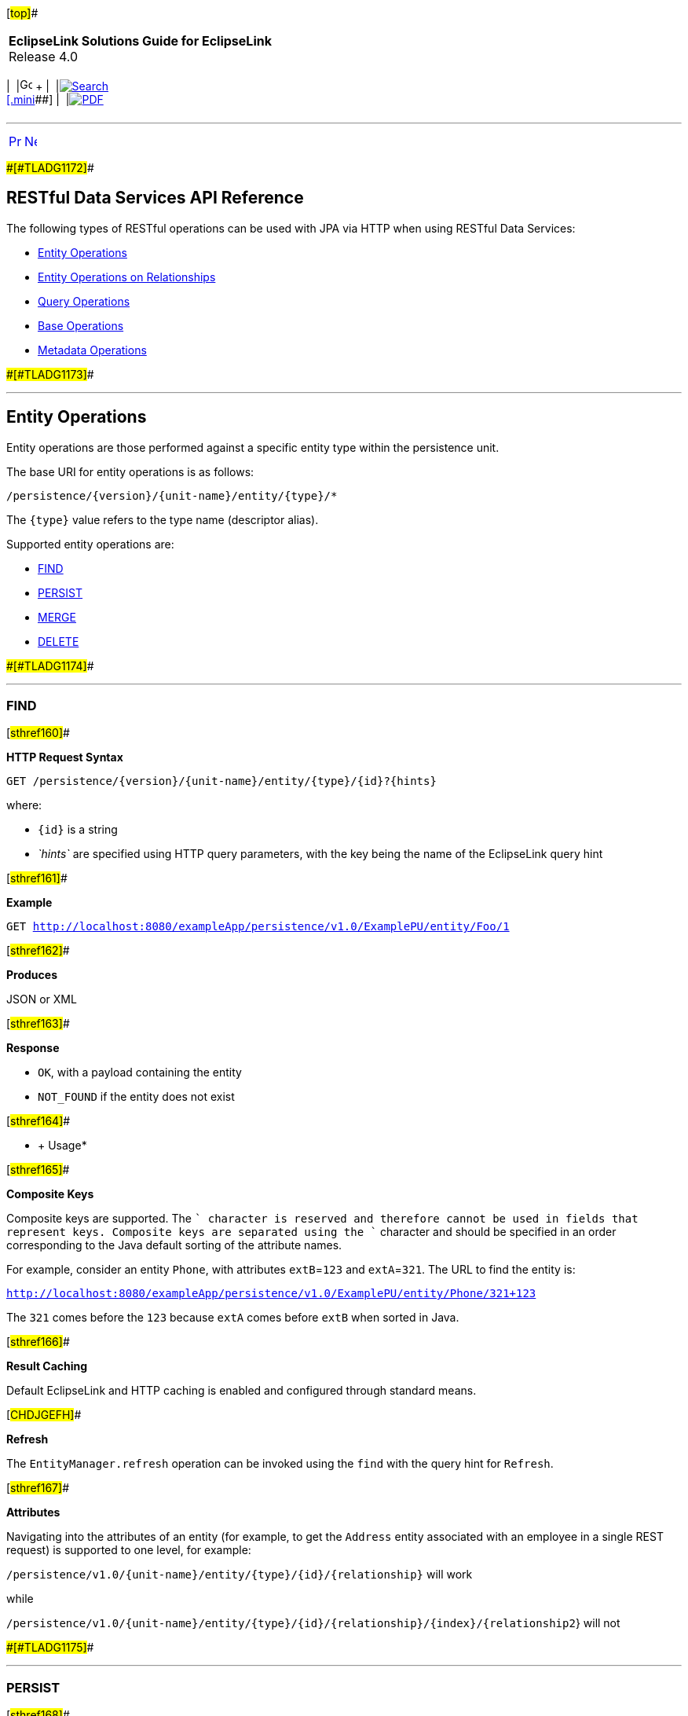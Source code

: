 [[cse]][#top]##

[width="100%",cols="<50%,>50%",]
|===
|*EclipseLink Solutions Guide for EclipseLink* +
Release 4.0 a|
[width="99%",cols="20%,^16%,16%,^16%,16%,^16%",]
|===
|  |image:../../dcommon/images/contents.png[Go To Table Of
Contents,width=16,height=16] + | 
|link:../../[image:../../dcommon/images/search.png[Search] +
[.mini]##] | 
|link:../eclipselink_otlcg.pdf[image:../../dcommon/images/pdf_icon.png[PDF]]
|===

|===

'''''

[cols="^,^,",]
|===
|link:restful_jpa003.htm[image:../../dcommon/images/larrow.png[Previous,width=16,height=16]]
|link:qcn.htm[image:../../dcommon/images/rarrow.png[Next,width=16,height=16]]
| 
|===

[#CHDEGJIG]####[#TLADG1172]####

== RESTful Data Services API Reference

The following types of RESTful operations can be used with JPA via HTTP
when using RESTful Data Services:

* link:#CHDEIFFJ[Entity Operations]
* link:#CHDDAJBI[Entity Operations on Relationships]
* link:#CHDJFCIF[Query Operations]
* link:#CHDEHGDH[Base Operations]
* link:#CHDFCFFA[Metadata Operations]

[#CHDEIFFJ]####[#TLADG1173]####

'''''

== Entity Operations

Entity operations are those performed against a specific entity type
within the persistence unit.

The base URI for entity operations is as follows:

`/persistence/{version}/{unit-name}/entity/{type}/*`

The `{type}` value refers to the type name (descriptor alias).

Supported entity operations are:

* link:#CHDEBJID[FIND]
* link:#CHDCIIIG[PERSIST]
* link:#CHDGJGDD[MERGE]
* link:#CHDDDDAB[DELETE]

[#CHDEBJID]####[#TLADG1174]####

'''''

=== FIND

[#sthref160]##

*HTTP Request Syntax*

`GET /persistence/{version}/{unit-name}/entity/{type}/{id}?{hints}`

where:

* `{id}` is a string
* _`hints`_ are specified using HTTP query parameters, with the key
being the name of the EclipseLink query hint

[#sthref161]##

*Example*

`GET http://localhost:8080/exampleApp/persistence/v1.0/ExamplePU/entity/Foo/1`

[#sthref162]##

*Produces*

JSON or XML

[#sthref163]##

*Response*

* `OK`, with a payload containing the entity
* `NOT_FOUND` if the entity does not exist

[#sthref164]##

* +
[.refsubsect]#Usage#*

[#sthref165]##

*Composite Keys*

Composite keys are supported. The `+` character is reserved and
therefore cannot be used in fields that represent keys. Composite keys
are separated using the `+` character and should be specified in an
order corresponding to the Java default sorting of the attribute names.

For example, consider an entity `Phone`, with attributes `extB`=`123`
and `extA`=`321`. The URL to find the entity is:

`http://localhost:8080/exampleApp/persistence/v1.0/ExamplePU/entity/Phone/321+123`

The `321` comes before the `123` because `extA` comes before `extB` when
sorted in Java.

[#sthref166]##

*Result Caching*

Default EclipseLink and HTTP caching is enabled and configured through
standard means.

[#CHDJGEFH]##

*Refresh*

The `EntityManager.refresh` operation can be invoked using the `find`
with the query hint for `Refresh`.

[#sthref167]##

*Attributes*

Navigating into the attributes of an entity (for example, to get the
`Address` entity associated with an employee in a single REST request)
is supported to one level, for example:

`/persistence/v1.0/{unit-name}/entity/{type}/{id}/{relationship}` will
work

while

`/persistence/v1.0/{unit-name}/entity/{type}/{id}/{relationship}/{index}/{relationship2`}
will not

[#CHDCIIIG]####[#TLADG1175]####

'''''

=== PERSIST

[#sthref168]##

*HTTP Request Syntax*

`PUT /persistence/{version}/{unit-name}/entity/{type}`

[#sthref169]##

*Example*

`PUT http://localhost:8080/exampleApp/persistence/v1.0/ExamplePU/entity/Foo`

[#sthref170]##

*Consumes*

JSON or XML

[#sthref171]##

*Payload*

Entity

[#sthref172]##

*Produces*

JSON or XML

[#sthref173]##

*Response*

Payload containing the entity returned by the persist operation

[#sthref174]##

* +
[.refsubsect]#Usage#*

`PUT` is required to be idempotent. As a result, it will fail if called
with an object that expects the server to provide an ID field. Typically
this will occur if the metadata specifies a generated key and the field
that contains that key is unpopulated.

[#CHDGJGDD]####[#TLADG1176]####

'''''

=== MERGE

[#sthref175]##

*HTTP Request Syntax*

`POST /persistence/{version}/{unit-name}/entity/{type}`

[#sthref176]##

*Example*

`POST http://localhost:8080/exampleApp/persistence/v1.0/ExamplePU/entity/Foo`

[#sthref177]##

*Consumes*

JSON or XML

[#sthref178]##

*Payload*

Entity

[#sthref179]##

*Produces*

JSON or XML

[#sthref180]##

*Response*

Payload containing the entity returned by the merge operation.

Merge takes an object graph and makes it part of the persistence context
through comparison. It compares the object and all related objects to
the ones that already exist and issues `INSERT`s, `UPDATE`s, and
`DELETE`s to put the object in the persistence context.

[#CHDDDDAB]####[#TLADG1177]####

'''''

=== DELETE

[#sthref181]##

*HTTP Request Syntax*

`DELETE /persistence/{version}/{unit-name}/entity/{type}{id}`

where `{id}` is defined using a string

[#sthref182]##

*Example*

`DELETE http://localhost:8080/exampleApp/persistence/v1.0/ExamplePU/entity/Foo/1`

[#sthref183]##

*Response*

`OK`

[#CHDDAJBI]####[#TLADG1178]####

'''''

== Entity Operations on Relationships

The base URI for relationship operations is as follows:

`/persistence/{version}/{unit-name}/entity/{entity}/{id}/{relationship}`

Supported relationship operations are:

* link:#CHDCEJCC[READ]
* link:#CHDBEDDA[ADD]
* link:#CHDDGAII[REMOVE]

[#CHDCEJCC]####[#TLADG1179]####

'''''

=== READ

Use this operation to get the values of a relationship.

[#sthref184]##

*HTTP Request Syntax*

`GET /persistence/{version}/{unit-name}/entity/{type}/{id}/{relationship}`

where:

* `{id}` is a string.
* `{relationship}` is the JPA name of the relationship.

[#sthref185]##

*Example*

`GET http://localhost:8080/exampleApp/persistence/v1.0/ExamplePU/entity/Foo/1/myRelationship`

[#sthref186]##

*Produces*

JSON or XML

[#sthref187]##

*Response*

* `OK`, Payload containing an entity or a list of entities.
* `NOT_FOUND` if the entity does not exist

[#CHDBEDDA]####[#TLADG1180]####

'''''

=== ADD

Use this operation to add to a list or replace the value of a
many-to-one relationship.

[#sthref188]##

*HTTP Request Syntax*

`POST /persistence/{version}/{unit-name}/entity/{type}/{id}/{relationship}?{partner}`

 +

[width="100%",cols="<100%",]
|===
a|
image:../../dcommon/images/note_icon.png[Note,width=16,height=16]Note:

As of EclipseLink 2.4.2, `partner` should be specified as a query
parameter. Specifying `partner` as a matrix parameter is deprecated.

|===

 +

[#sthref189]##

* +
[.refsubsect]#Examples#*

For unidirectional relationships, `{partner}` is not required, for
example:

`POST http://localhost:8080/exampleApp/persistence/v1.0/ExamplePU/entity/Foo/1/myRelationship`

For bi-directional relationships, you must provide the name of the
attribute that makes up the opposite side of the relationship. For
example, to update an `Auction.bid` where the opposite side of the
relationship is `Bid.auction`, use the following:

`POST http://localhost:8080/exampleApp/persistence/v1.0/ExamplePU/entity/Foo/1/myRelationship?partner=bid`

[#sthref190]##

*Consumes*

JSON or XML

[#sthref191]##

*Payload*

Entity with the new value.

 +

[width="100%",cols="<100%",]
|===
a|
image:../../dcommon/images/note_icon.png[Note,width=16,height=16]Note:

Relationship objects can be passed by value or by reference. See
link:restful_jpa002.htm#CHDBDBHJ["Passing By Value vs. Passing By
Reference"].

|===

 +

[#sthref192]##

*Produces*

JSON or XML

[#sthref193]##

*Response*

Payload containing the entity with the added element

[#CHDDGAII]####[#TLADG1181]####

'''''

=== REMOVE

Use this operation to remove a specific entity from the list or a null
on a many-to-one relationship.

[#sthref194]##

*HTTP Request Syntax*

`DELETE /persistence/{version}/{unit-name}/entity/{type}/{id}/{relationship}?{relationshipListItemId}`

where `relationshipListItemId` is an optional query parameter. The
`relationshipListItemId` is meaningful only when the `{relationship}` to
be removed is a list. The `relationshipListItemId` should be set to the
`id` of a member in the relationship list when only that member of the
relationship list needs to be removed. The entire list specified by the
`{relationship}` will be removed when `relationshipListItemId` is not
specified.

[#sthref195]##

*Example*

`DELETE http://localhost:8080/exampleApp/persistence/v1.0/ExamplePU/entity/Foo/1/myRelationship`

[#sthref196]##

*Consumes*

JSON or XML

 +

[width="100%",cols="<100%",]
|===
a|
image:../../dcommon/images/note_icon.png[Note,width=16,height=16]Note:

Relationship objects can be passed by value or by reference. See
link:restful_jpa002.htm#CHDBDBHJ["Passing By Value vs. Passing By
Reference"].

|===

 +

[#sthref197]##

*Produces*

JSON or XML

[#sthref198]##

*Response*

* OK
* Payload containing the entity with the removed element

[#CHDJFCIF]####[#TLADG1182]####

'''''

== Query Operations

The base URI for query operations is as follows:

`GET /persistence/{version}/{unit-name}/query/{name}{params}`

The following query operations are supported:

Named queries doing reads can be run two ways in JPA. Both are supported
in the REST API. They are:

* link:#CHDBDEBE[Query Returning List of Results]
* link:#CHDIHEJJ[Update/Delete Query]

[#CHDBDEBE]####[#TLADG1183]####

'''''

=== Query Returning List of Results

[#sthref199]##

*HTTP Request Syntax*

`GET /persistence/{version}/{unit-name}/query/{name};{parameters}? {hints}`

where:

* _`parameters`_ are specified using HTTP matrix parameters
* _`hints`_ are specified using HTTP query parameters and with the key
being the name of the EclipseLink query hint

[#sthref200]##

* +
[.refsubsect]#Examples#*

`GET http://localhost:8080/exampleApp/persistence/v1.0/ExamplePU/query/Foo.findByName;name=myname`

`GET http://localhost:8080/exampleApp/persistence/v1.0/ExamplePU/query/Foo.findByName;name=myname?eclipselink.jdbc.max-results=500`

[#sthref201]##

*Produces*

JSON or XML

[#sthref202]##

*Response*

A payload containing a list of entities. An XML response contains a
`List` as a grouping name for a collection of items and `item` as a
grouping name for each member of a collection returned. JSON responses
use square brackets `[]` to encapsulate a collection and curly braces
`{}` to encapsulate each member of a collection. For example:

*XML Example*

[source,oac_no_warn]
----
<?xml version="1.0" encoding="UTF-8"?>
<List>
   <item>
      <firstName>Miles</firstName>
      <lastName>Davis</lastName>
      <manager>
         <firstName>Charlie</firstName>
         <lastName>Parker</lastName>
         <gender>Male</gender>
         <id>26</id>
      </manager>
   </item>
   <item>
      <firstName>Charlie</firstName>
      <lastName>Parker</lastName>
      <manager>
         <firstName>Louis</firstName>
         <lastName>Armstrong</lastName>
         <gender>Male</gender>
         <id>27</id>
      </manager>
   </item>
</List>
----

*JSON Example*

[source,oac_no_warn]
----
[
   {
      "firstName": "Miles",
      "lastName": "Davis",
      "manager": {
         "firstName": "Charlie",
         "lastName": "Parker",
         "gender": "Male",
         "id": 26
      }
   },
   {
      "firstName": "Charlie",
      "lastName": "Parker",
      "manager": {
         "firstName": "Louis",
         "lastName": "Armstrong",
         "gender": "Male",
         "id": 27
      }
   }
]
----

[#CHDIHEJJ]####[#TLADG1184]####

'''''

=== Update/Delete Query

[#sthref203]##

*HTTP Request Syntax*

`POST /persistence/{version}/{unit-name}/query/{name};parameters?hints`

where:

* _`parameters`_ are specified using HTTP matrix parameters
* _`hints`_ are specified using HTTP query parameters and with the key
being the name of the EclipseLink query hint

[#sthref204]##

* +
[.refsubsect]#Examples#*

`POST http://localhost:8080/exampleApp/persistence/v1.0/ExamplePU/query/Foo.deleteAllByName;name=myname`

`POST http://localhost:8080/exampleApp/persistence/v1.0/ExamplePU/query/Foo.updateName;name=myname?eclipselink.jdbc.max-results=500`

[#sthref205]##

*Produces*

JSON or XML

[#sthref206]##

*Response*

A payload containing the number of entities updated or deleted

[#CHDHEJAJ]####[#TLADG1185]####

'''''

== Single Result Queries

[#sthref207]##

*HTTP Request Syntax*

`GET /persistence/{version}/{unit-name}/singleResultQuery/{name};{parameters}?{hints}`

where:

* _`parameters`_ are specified using HTTP matrix parameters
* _`hints`_ are specified using HTTP query parameters and with the key
being the name of the EclipseLink query hint

[#sthref208]##

*Example*

`GET http://localhost:8080/exampleApp/persistence/v1.0/ExamplePU/singleResultQuery/Foo.findByName;name=myname`

[#sthref209]##

*Produces*

JSON, XML, or application/octet-stream

[#sthref210]##

*Response*

A payload containing an entity

[#CHDEHGDH]####[#TLADG1186]####

'''''

== Base Operations

Base operations are:

* link:#CHDCCFCI[List Existing Persistence Units]

[#CHDCCFCI]####[#TLADG1187]####

'''''

=== List Existing Persistence Units

[#sthref211]##

*HTTP Request Syntax*

`GET /persistence/{version}`

[#sthref212]##

*Example*

`GET http://localhost:8080/exampleApp/persistence/v1.0`

[#sthref213]##

*Produces*

JSON or XML

[#sthref214]##

*Response*

A payload containing a list of persistence unit names and links to
metadata about them. For example:

[source,oac_no_warn]
----
[
   {
 
      "_link": {
         "href": "http://localhost:8080/exampleApp/persistence/v1.0/employee/metadata",
         "method": "application/json",
         "rel": "employee"
      }
   },
   {
      "_link": {
         "href": "http://localhost:8080/exampleApp/persistence/v1.0/traveler/metadata",
         "method": "application/json",
         "rel": "traveler"
      }
   }
]
----

[#CHDFCFFA]####[#TLADG1189]####

'''''

== Metadata Operations

The following metadata operations are supported:

* link:#CHDGHGHB[List Types in a Persistence Unit]
* link:#CHDGEFIJ[List Queries in a Persistence Unit]
* link:#CHDJBAFI[Describe a Specific Entity]

[#CHDGHGHB]####[#TLADG1190]####

'''''

=== List Types in a Persistence Unit

[#sthref215]##

*HTTP Request Syntax*

`GET /persistence/{version}/{unit-name}/metadata`

[#sthref216]##

*Example*

`GET http://localhost:8080/exampleApp/persistence/v1.0/ExamplePU/metadata`

[#sthref217]##

*Produces*

JSON

[#sthref218]##

*Response*

* `OK`, with a payload containing a list of types, with links to more
detailed metadata, for example:
+
[source,oac_no_warn]
----
----
+
[source,oac_no_warn]
----
{
    "persistenceUnitName": "hr",
    "types": [
        {
            "_link": {
                "href": "http://localhost:8080/eclipselink.jpars.test/persistence/v1.0/hr/metadata/entity/Employee",
                "method": "application/json",
                "rel": "Employee"
            }
        },
        {
            "_link": {
                "href": "http://localhost:8080/eclipselink.jpars.test/persistence/v1.0/hr/metadata/entity/PhoneNumber",
                "method": "application/json",
                "rel": "PhoneNumber"
            }
        }
    ]
}
----
* `NOT_FOUND` if the persistence unit is not found

[#CHDGEFIJ]####[#TLADG1191]####

'''''

=== List Queries in a Persistence Unit

[#sthref219]##

*HTTP Request Syntax*

`GET /persistence/{version}/{unit-name}/metadata/query`

[#sthref220]##

*Example*

`GET http://localhost:8080/exampleApp/persistence/v1.0/ExamplePU/metadata/query`

[#sthref221]##

*Produces*

JSON

[#sthref222]##

*Response*

* `OK` with a payload containing a list of all available queries, for
example:
+
[source,oac_no_warn]
----
[
    {
        "queryName": "Employee.count",
        "returnTypes": [
            "Long"
        ],
        "linkTemplate": {
            "method": "get",
            "href": "http://localhost:8080/eclipselink.jpars.test/persistence/v1.0/hr/query/Employee.count",
            "rel": "execute"
        },
        "jpql": "SELECT count(e) FROM Employee e"
    },
    {
        "queryName": "EmployeeAddress.getRegion",
        "returnTypes": [
            "String",
            "String",
            "String"
        ],
        "linkTemplate": {
            "method": "get",
            "href": "http://localhost:8080/eclipselink.jpars.test/persistence/v1.0/hr/query/EmployeeAddress.getRegion",
            "rel": "execute"
        },
        "jpql": "SELECT u.postalCode, u.province, u.street FROM EmployeeAddress u"
    },
    {
        "queryName": "Employee.getPhoneNumbers",
        "returnTypes": [
            "String",
            "String",
            "PhoneNumber"
        ],
        "linkTemplate": {
            "method": "get",
            "href": "http://localhost:8080/eclipselink.jpars.test/persistence/v1.0/hr/query/Employee.getPhoneNumbers",
            "rel": "execute"
        },
        "jpql": "SELECT e.firstName, e.lastName, pn FROM Employee e JOIN e.phoneNumbers pn"
    },
    {
        "queryName": "EmployeeAddress.getPicture",
        "returnTypes": [
            "byte[]"
        ],
        "linkTemplate": {
            "method": "get",
            "href": "http://localhost:8080/eclipselink.jpars.test/persistence/v1.0/hr/query/EmployeeAddress.getPicture;id={id}",
            "rel": "execute"
        },
        "jpql": "SELECT u.areaPicture FROM EmployeeAddress u where u.id = :id"
    },
    {
        "queryName": "EmployeeAddress.updatePostalCode",
        "returnTypes": [
            "EmployeeAddress"
        ],
        "linkTemplate": {
            "method": "post",
            "href": "http://localhost:8080/eclipselink.jpars.test/persistence/v1.0/hr/query/EmployeeAddress.updatePostalCode;postalCode={postalCode};id={id}",
            "rel": "execute"
        },
        "jpql": "UPDATE EmployeeAddress u SET u.postalCode = :postalCode where u.id = :id"
    },
    {
        "queryName": "Employee.salaryMax",
        "returnTypes": [
            "int",
            "Object"
        ],
        "linkTemplate": {
            "method": "get",
            "href": "http://localhost:8080/eclipselink.jpars.test/persistence/v1.0/hr/query/Employee.salaryMax",
            "rel": "execute"
        },
        "jpql": "SELECT e.id, max(e.salary) AS max_salary from Employee e GROUP BY e.id, e.salary"
    },
    {
        "queryName": "EmployeeAddress.getAll",
        "returnTypes": [
            "EmployeeAddress"
        ],
        "linkTemplate": {
            "method": "get",
            "href": "http://localhost:8080/eclipselink.jpars.test/persistence/v1.0/hr/query/EmployeeAddress.getAll",
            "rel": "execute"
        },
        "jpql": "SELECT u FROM EmployeeAddress u"
    },
    {
        "queryName": "EmployeeAddress.getById",
        "returnTypes": [
            "EmployeeAddress"
        ],
        "linkTemplate": {
            "method": "get",
            "href": "http://localhost:8080/eclipselink.jpars.test/persistence/v1.0/hr/query/EmployeeAddress.getById;id={id}",
            "rel": "execute"
        },
        "jpql": "SELECT u FROM EmployeeAddress u where u.id = :id"
    },
    {
        "queryName": "Employee.getManagerById",
        "returnTypes": [
            "String",
            "String",
            "Employee"
        ],
        "linkTemplate": {
            "method": "get",
            "href": "http://localhost:8080/eclipselink.jpars.test/persistence/v1.0/hr/query/Employee.getManagerById;id={id}",
            "rel": "execute"
        },
        "jpql": "select u.firstName, u.lastName, u.manager from Employee u where u.id = :id"
    },
    {
        "queryName": "Employee.findAll",
        "returnTypes": [
            "Employee"
        ],
        "linkTemplate": {
            "method": "get",
            "href": "http://localhost:8080/eclipselink.jpars.test/persistence/v1.0/hr/query/Employee.findAll",
            "rel": "execute"
        },
        "jpql": "SELECT e FROM Employee e ORDER BY e.id"
    },
    {
        "queryName": "Employee.getManager",
        "returnTypes": [
            "String",
            "String",
            "Employee"
        ],
        "linkTemplate": {
            "method": "get",
            "href": "http://localhost:8080/eclipselink.jpars.test/persistence/v1.0/hr/query/Employee.getManager",
            "rel": "execute"
        },
        "jpql": "select u.firstName, u.lastName, u.manager from Employee u"
    }
]
----
* `NOT_FOUND` if persistence unit is not found

[#CHDJBAFI]####[#TLADG1192]####

'''''

=== Describe a Specific Entity

[#sthref223]##

*HTTP Request Syntax*

`GET /persistence/{version}/{unit-name}/metadata/entity/` _`type`_

[#sthref224]##

*Example*

`GET http://localhost:8080/CustomerApp/persistence/v1.0/Inventory/metadata/entity/Customer`

[#sthref225]##

*Produces*

JSON

[#sthref226]##

*Response*

* `OK`, with a payload containing details about the entity and available
operations on it, for example,
+
[source,oac_no_warn]
----
{
    "name": "Employee",
    "attributes": [
        {
            "name": "id",
            "type": "int"
        },
        {
            "name": "firstName",
            "type": "String"
        },
        {
            "name": "gender",
            "type": "Gender"
        },
        {
            "name": "lastName",
            "type": "String"
        },
        {
            "name": "salary",
            "type": "double"
        },
        {
            "name": "version",
            "type": "Long"
        },
        {
            "name": "period",
            "type": "EmploymentPeriod"
        },
        {
            "name": "manager",
            "type": "Employee"
        },
        {
            "name": "office",
            "type": "Office"
        },
        {
            "name": "address",
            "type": "EmployeeAddress"
        },
        {
            "name": "certifications",
            "type": "List<Certification>"
        },
        {
            "name": "responsibilities",
            "type": "List<String>"
        },
        {
            "name": "projects",
            "type": "List<Project>"
        },
        {
            "name": "expertiseAreas",
            "type": "List<Expertise>"
        },
        {
            "name": "managedEmployees",
            "type": "List<Employee>"
        },
        {
            "name": "phoneNumbers",
            "type": "List<PhoneNumber>"
        }
    ],
    "linkTemplates": [
        {
            "method": "get",
            "href": "http://localhost:8080/eclipselink.jpars.test/persistence/v1.0/hr/entity/Employee/{primaryKey}",
            "rel": "find"
        },
        {
            "method": "put",
            "href": "http://localhost:8080/eclipselink.jpars.test/persistence/v1.0/hr/entity/Employee",
            "rel": "persist"
        },
        {
            "method": "post",
            "href": "http://localhost:8080/eclipselink.jpars.test/persistence/v1.0/hr/entity/Employee",
            "rel": "update"
        },
        {
            "method": "delete",
            "href": "http://localhost:8080/eclipselink.jpars.test/persistence/v1.0/hr/entity/Employee/{primaryKey}",
            "rel": "delete"
        }
    ],
    "queries": [
        {
            "queryName": "Employee.count",
            "returnTypes": [
                "Long"
            ],
            "linkTemplate": {
                "method": "get",
                "href": "http://localhost:8080/eclipselink.jpars.test/persistence/v1.0/hr/query/Employee.count",
                "rel": "execute"
            },
            "jpql": "SELECT count(e) FROM Employee e"
        },
        {
            "queryName": "Employee.getPhoneNumbers",
            "returnTypes": [
                "String",
                "String",
                "PhoneNumber"
            ],
            "linkTemplate": {
                "method": "get",
                "href": "http://localhost:8080/eclipselink.jpars.test/persistence/v1.0/hr/query/Employee.getPhoneNumbers",
                "rel": "execute"
            },
            "jpql": "SELECT e.firstName, e.lastName, pn FROM Employee e JOIN e.phoneNumbers pn"
        },
        {
            "queryName": "Employee.salaryMax",
            "returnTypes": [
                "int",
                "Object"
            ],
            "linkTemplate": {
                "method": "get",
                "href": "http://localhost:8080/eclipselink.jpars.test/persistence/v1.0/hr/query/Employee.salaryMax",
                "rel": "execute"
            },
            "jpql": "SELECT e.id, max(e.salary) AS max_salary from Employee e GROUP BY e.id, e.salary"
        },
        {
            "queryName": "Employee.getManagerById",
            "returnTypes": [
                "String",
                "String",
                "Employee"
            ],
            "linkTemplate": {
                "method": "get",
                "href": "http://localhost:8080/eclipselink.jpars.test/persistence/v1.0/hr/query/Employee.getManagerById;id={id}",
                "rel": "execute"
            },
            "jpql": "select u.firstName, u.lastName, u.manager from Employee u where u.id = :id"
        },
        {
            "queryName": "Employee.findAll",
            "returnTypes": [
                "Employee"
            ],
            "linkTemplate": {
                "method": "get",
                "href": "http://localhost:8080/eclipselink.jpars.test/persistence/v1.0/hr/query/Employee.findAll",
                "rel": "execute"
            },
            "jpql": "SELECT e FROM Employee e ORDER BY e.id"
        },
        {
            "queryName": "Employee.getManager",
            "returnTypes": [
                "String",
                "String",
                "Employee"
            ],
            "linkTemplate": {
                "method": "get",
                "href": "http://localhost:8080/eclipselink.jpars.test/persistence/v1.0/hr/query/Employee.getManager",
                "rel": "execute"
            },
            "jpql": "select u.firstName, u.lastName, u.manager from Employee u"
        }
    ]
}
----
* `NOT_FOUND` if the persistence unit is not found

'''''

[width="66%",cols="50%,^,>50%",]
|===
a|
[width="96%",cols=",^50%,^50%",]
|===
| 
|link:restful_jpa003.htm[image:../../dcommon/images/larrow.png[Previous,width=16,height=16]]
|link:qcn.htm[image:../../dcommon/images/rarrow.png[Next,width=16,height=16]]
|===

|http://www.eclipse.org/eclipselink/[image:../../dcommon/images/ellogo.png[EclipseLink,width=150]] +
Copyright © 2014, Oracle and/or its affiliates. All rights reserved.
link:../../dcommon/html/cpyr.htm[ +
] a|
[width="99%",cols="20%,^16%,16%,^16%,16%,^16%",]
|===
|  |image:../../dcommon/images/contents.png[Go To Table Of
Contents,width=16,height=16] + | 
|link:../../[image:../../dcommon/images/search.png[Search] +
[.mini]##] | 
|link:../eclipselink_otlcg.pdf[image:../../dcommon/images/pdf_icon.png[PDF]]
|===

|===

[[copyright]]
Copyright © 2014 by The Eclipse Foundation under the
http://www.eclipse.org/org/documents/epl-v10.php[Eclipse Public License
(EPL)] +
